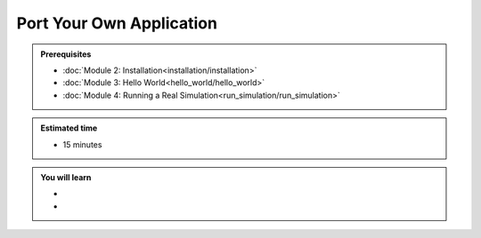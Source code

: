 Port Your Own Application
=========================
.. admonition:: Prerequisites

      * :doc:`Module 2: Installation<installation/installation>`
      * :doc:`Module 3: Hello World<hello_world/hello_world>`
      * :doc:`Module 4: Running a Real Simulation<run_simulation/run_simulation>`

.. admonition:: Estimated time

      * 15 minutes

.. admonition:: You will learn

      *
      *

.. contents:: Table of Contents:
  :local:
